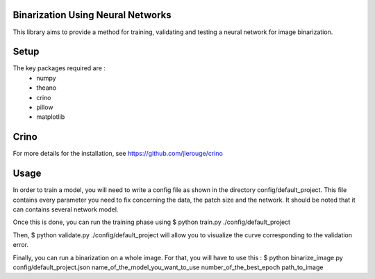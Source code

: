 Binarization Using Neural Networks
==================================

This library aims to provide a method for training, validating and testing a neural network for image binarization.

Setup
======

The key packages required are :
  * numpy
  * theano
  * crino
  * pillow
  * matplotlib

Crino
======

For more details for the installation, see https://github.com/jlerouge/crino

Usage
=====

In order to train a model, you will need to write a config file as shown in the directory config/default_project.
This file contains every parameter you need to fix concerning the data, the patch size and the network.
It should be noted that it can contains several network model.

Once this is done, you can run the training phase using $ python train.py ./config/default_project

Then, $ python validate.py ./config/default_project will allow you to visualize the curve corresponding to the validation error.

Finally, you can run a binarization on a whole image. For that, you will have to use this :
$ python binarize_image.py config/default_project.json name_of_the_model_you_want_to_use number_of_the_best_epoch path_to_image

